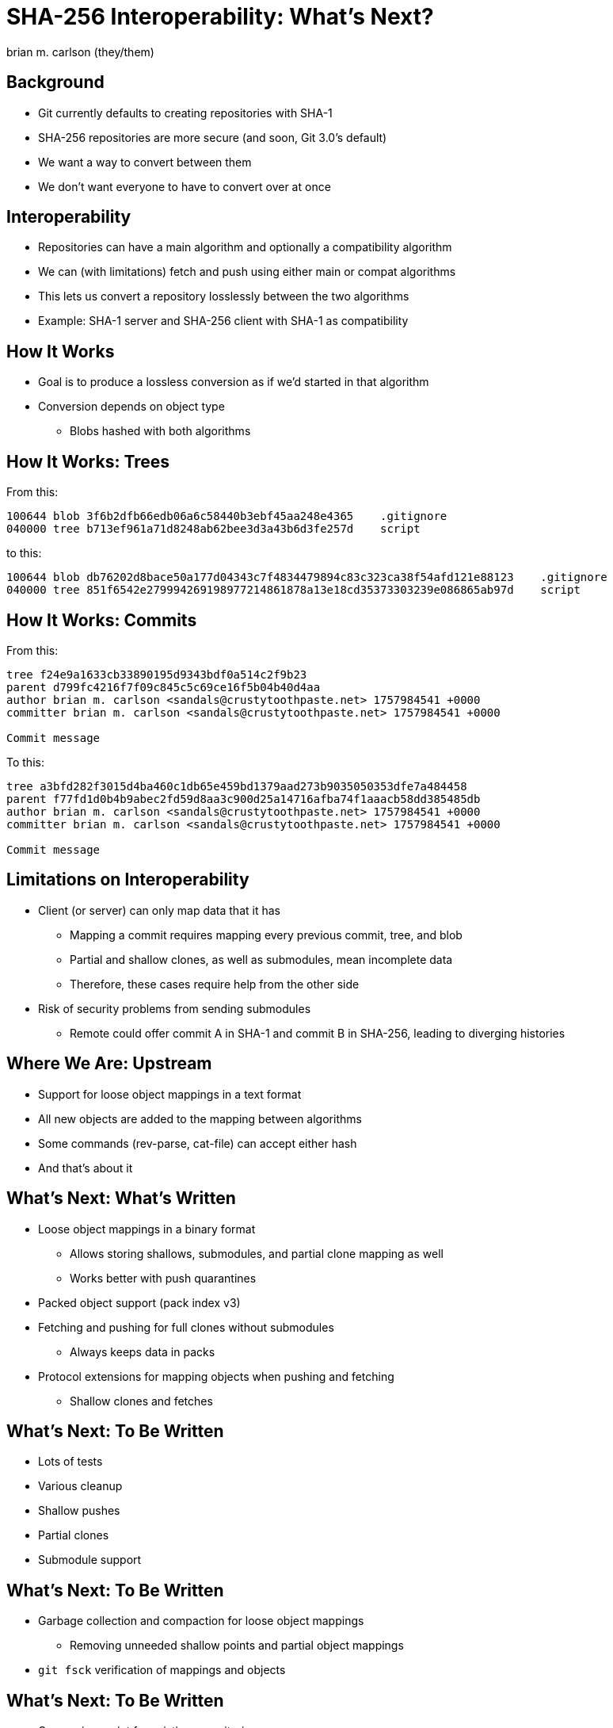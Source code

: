= SHA-256 Interoperability: What's Next?
:author: brian m. carlson (they/them)
:source-highlighter: pygments
:pygments-style: paraiso-dark
:revealjs_totalTime: 1200
:revealjs_width: 1400

== Background

* Git currently defaults to creating repositories with SHA-1
* SHA-256 repositories are more secure (and soon, Git 3.0's default)
* We want a way to convert between them
* We don't want everyone to have to convert over at once

== Interoperability

* Repositories can have a main algorithm and optionally a compatibility algorithm
* We can (with limitations) fetch and push using either main or compat algorithms
* This lets us convert a repository losslessly between the two algorithms
* Example: SHA-1 server and SHA-256 client with SHA-1 as compatibility

== How It Works

* Goal is to produce a lossless conversion as if we'd started in that algorithm
* Conversion depends on object type
** Blobs hashed with both algorithms

== How It Works: Trees

From this:

[source]
----
100644 blob 3f6b2dfb66edb06a6c58440b3ebf45aa248e4365    .gitignore
040000 tree b713ef961a71d8248ab62bee3d3a43b6d3fe257d    script
----

to this:

[source]
----
100644 blob db76202d8bace50a177d04343c7f4834479894c83c323ca38f54afd121e88123    .gitignore
040000 tree 851f6542e279994269198977214861878a13e18cd35373303239e086865ab97d    script
----

== How It Works: Commits

From this:

[source]
----
tree f24e9a1633cb33890195d9343bdf0a514c2f9b23
parent d799fc4216f7f09c845c5c69ce16f5b04b40d4aa
author brian m. carlson <sandals@crustytoothpaste.net> 1757984541 +0000
committer brian m. carlson <sandals@crustytoothpaste.net> 1757984541 +0000

Commit message
----

To this:

[source]
----
tree a3bfd282f3015d4ba460c1db65e459bd1379aad273b9035050353dfe7a484458
parent f77fd1d0b4b9abec2fd59d8aa3c900d25a14716afba74f1aaacb58dd385485db
author brian m. carlson <sandals@crustytoothpaste.net> 1757984541 +0000
committer brian m. carlson <sandals@crustytoothpaste.net> 1757984541 +0000

Commit message
----

== Limitations on Interoperability

* Client (or server) can only map data that it has
** Mapping a commit requires mapping every previous commit, tree, and blob
** Partial and shallow clones, as well as submodules, mean incomplete data
** Therefore, these cases require help from the other side
* Risk of security problems from sending submodules
** Remote could offer commit A in SHA-1 and commit B in SHA-256, leading to diverging histories

== Where We Are: Upstream

* Support for loose object mappings in a text format
* All new objects are added to the mapping between algorithms
* Some commands (rev-parse, cat-file) can accept either hash
* And that's about it

== What's Next: What's Written

* Loose object mappings in a binary format
** Allows storing shallows, submodules, and partial clone mapping as well
** Works better with push quarantines
* Packed object support (pack index v3)
* Fetching and pushing for full clones without submodules
** Always keeps data in packs
* Protocol extensions for mapping objects when pushing and fetching
** Shallow clones and fetches

== What's Next: To Be Written

* Lots of tests
* Various cleanup
* Shallow pushes
* Partial clones
* Submodule support

== What's Next: To Be Written

* Garbage collection and compaction for loose object mappings
** Removing unneeded shallow points and partial object mappings
* `git fsck` verification of mappings and objects

== What's Next: To Be Written

* Conversion script for existing repositories
** Useful for handling repositories with submodules
*** Submodules must be converted before main repository
* Handling objects of either format in commands
** This is a pretty extensive change
** This may not make it into Git 3.0

== That's it!
